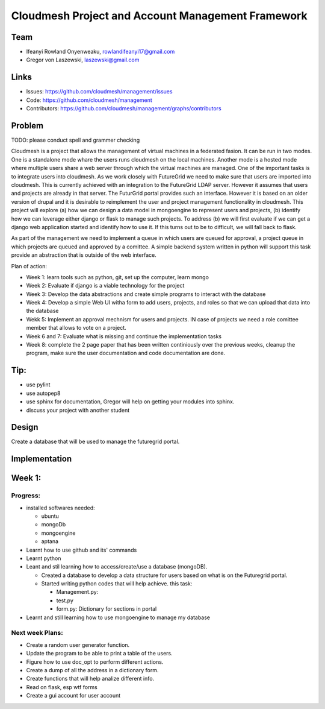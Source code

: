 Cloudmesh Project and Account Management Framework
======================================================================

Team
----------------------------------------------------------------------

* Ifeanyi Rowland Onyenweaku,    rowlandifeanyi17@gmail.com
* Gregor von Laszewski, laszewski@gmail.com

Links
----------------------------------------------------------------------

* Issues: https://github.com/cloudmesh/management/issues
* Code: https://github.com/cloudmesh/management
* Contributors:
  https://github.com/cloudmesh/management/graphs/contributors

Problem
----------------------------------------------------------------------

TODO: please conduct spell and grammer checking

Cloudmesh is a project that allows the management of virtual machines
in a federated fasion. It can be run in two modes. One is a standalone
mode whare the users runs cloudmesh on the local machines. Another
mode is a hosted mode where multiple users share a web server through
which the virtual machines are managed. One of the important tasks is
to integrate users into cloudmesh. As we work closely with FutureGrid
we need to make sure that users are imported into cloudmesh. This is
currently achieved with an integration to the FutureGrid LDAP
server. However it assumes that users and projects are already in that
server. The FuturGrid portal provides such an interface. However it is
based on an older version of drupal and it is desirable to reimplement
the user and project management functionality in cloudmesh. This
project will explore (a) how we can design a data model in mongoengine to
represent users and projects, (b) identify how we can leverage either
django or flask to manage such projects. To address (b) we will first
evaluate if we can get a django web application started and identify
how to use it. If this turns out to be to difficult, we will fall back
to flask. 

As part of the management we need to implement a queue in which users
are queued for approval, a project queue in which projects are queued
and approved by a comittee. A simple backend system written in python
will support this task provide an abstraction that is outside of the
web interface.

Plan of action:

* Week 1: learn tools such as python, git, set up the computer, learn
  mongo
* Week 2: Evaluate if django is a viable technology for the project
* Week 3: Develop the data abstractions and create simple programs to
  interact with the database
* Week 4: Develop a simple Web UI witha  form to add users, projects,
  and roles so that we can upload that data into the database
* Wekk 5: Implement an approval mechnism for users and projects. IN
  case of projects we need a role comittee member that allows to vote
  on a project.
* Week 6 and 7: Evaluate what is missing and continue the
  implementation tasks
* Week 8: complete the 2 page paper that has been written continiously
  over the previous weeks, cleanup the program, make sure the
  user documentation and code documentation are done.

Tip:
----------------------------------------------------------------------
* use pylint
* use autopep8
* use sphinx for documentation, Gregor will help on getting your
  modules into sphinx.
* discuss your project with another student 


Design
----------------------------------------------------------------------

Create a database that will be used to manage the futuregrid portal.

Implementation
----------------------------------------------------------------------



Week 1:
----------------------------------------------------------------------

Progress:
^^^^^^^^^^^^^^^^^^^^^^^^^^^^^^^^^^^^^^^^^^^^^^^^^^^^^^^^^^^^^^^^^^^^^^

* installed softwares needed:

  * ubuntu
  * mongoDb
  * mongoengine
  * aptana

* Learnt how to use github and its' commands
* Learnt python
* Leant and stil learning how to access/create/use a database 
  (mongoDB). 

  * Created a database to develop a data structure for users based on
    what is on the Futuregrid portal.
		 
  * Started writing python codes that will help achieve.
    this task:

    * Management.py:
    * test.py
    * form.py: Dictionary for sections in portal
		
* Learnt and still learning how to use mongoengine to manage
  my database

Next week Plans:
^^^^^^^^^^^^^^^^^^^^^^^^^^^^^^^^^^^^^^^^^^^^^^^^^^^^^^^^^^^^^^^^^^^^^^
* Create a random user generator function.
* Update the program to be able to print a table of the users.
* Figure how to use doc_opt to perform different actions.
* Create a dump of all the address in a dictionary form.
* Create functions that will help analize different info.
* Read on flask, esp wtf forms
* Create a gui account for user account 
